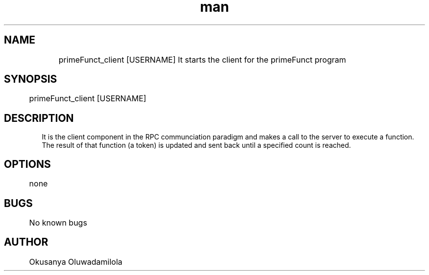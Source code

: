 .\" Manpage for primeFunct_client
.TH man for primeFunct_client  MON OCT 5, 2015
.SH NAME
	primeFunct_client [USERNAME] 
It starts the client for the primeFunct program
.SH SYNOPSIS
	primeFunct_client [USERNAME]
.SH DESCRIPTION
 It is the client component in the RPC communciation paradigm and makes a call to the server to execute a function. The result of that function (a token) is updated and sent back until a specified count is reached.
.SH OPTIONS
	none
.SH BUGS
	No known bugs
.SH AUTHOR
	Okusanya Oluwadamilola
